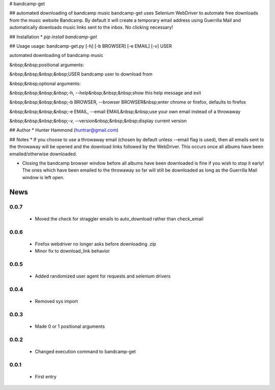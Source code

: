 # bandcamp-get

## automated downloading of bandcamp music
bandcamp-get uses Selenium WebDriver to automate free downloads from the music website Bandcamp. By default it will create a temporary email address using Guerrilla Mail and automatically downloads music links sent to the inbox. No clicking necessary!

## Installation
* `pip install bandcamp-get`

## Usage
usage: bandcamp-get.py [-h] [-b BROWSER] [-e EMAIL] [-v] USER

automated downloading of bandcamp music

&nbsp;&nbsp;positional arguments:

&nbsp;&nbsp;&nbsp;&nbsp;USER            bandcamp user to download from


&nbsp;&nbsp;optional arguments:

&nbsp;&nbsp;&nbsp;&nbsp;-h, --help&nbsp;&nbsp;&nbsp;show this help message and exit

&nbsp;&nbsp;&nbsp;&nbsp;-b BROWSER, --browser BROWSER&nbsp;enter chrome or firefox, defaults to firefox

&nbsp;&nbsp;&nbsp;&nbsp;-e EMAIL, --email EMAIL&nbsp;&nbsp;use your own email instead of a throwaway

&nbsp;&nbsp;&nbsp;&nbsp;-v, --version&nbsp;&nbsp;&nbsp;display current version


## Author
* Hunter Hammond (huntrar@gmail.com)

## Notes
* If you choose to use a throwaway email (chosen by default unless --email flag is used), then all emails sent to the throwaway will be opened and the download links followed by the WebDriver. This occurs once all albums have been emailed/otherwise downloaded.

* Closing the bandcamp browser window before all albums have been downloaded is fine if you wish to stop it early! The ones which have been emailed to the throwaway so far will still be downloaded as long as the Guerrilla Mail window is left open.


News
====

0.0.7
------

 - Moved the check for straggler emails to auto_download rather than check_email

0.0.6
------

 - Firefox webdriver no longer asks before downloading .zip
 - Minor fix to download_link behavior

0.0.5
------

 - Added randomized user agent for requests and selenium drivers

0.0.4
------

 - Removed sys import

0.0.3
------

 - Made 0 or 1 positional arguments

0.0.2
------

 - Changed execution command to bandcamp-get

0.0.1
------

 - First entry




